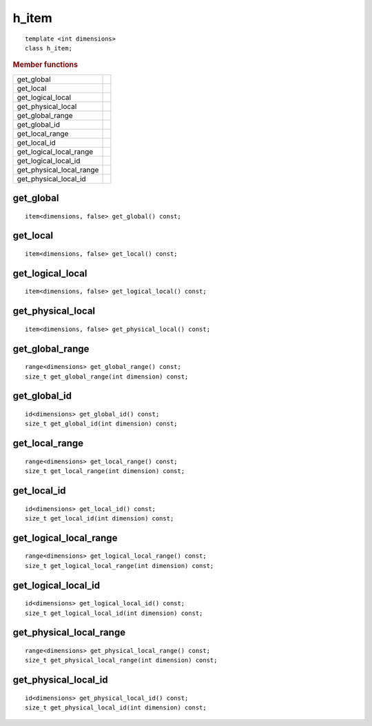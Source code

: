 ========
 h_item
========

::

   template <int dimensions>
   class h_item;

.. rubric:: Member functions
	    
========================  ===
get_global
get_local
get_logical_local
get_physical_local
get_global_range
get_global_id
get_local_range
get_local_id
get_logical_local_range
get_logical_local_id
get_physical_local_range
get_physical_local_id
========================  ===

   
get_global
==========

::

  item<dimensions, false> get_global() const;

get_local
=========

::
   
  item<dimensions, false> get_local() const;

get_logical_local
=================

::

  item<dimensions, false> get_logical_local() const;

get_physical_local
==================

::
   
  item<dimensions, false> get_physical_local() const;

get_global_range
================

::
   
  range<dimensions> get_global_range() const;
  size_t get_global_range(int dimension) const;

get_global_id
=============

::
   
  id<dimensions> get_global_id() const;
  size_t get_global_id(int dimension) const;

get_local_range
===============

::
   
  range<dimensions> get_local_range() const;
  size_t get_local_range(int dimension) const;

get_local_id
============

::
   
  id<dimensions> get_local_id() const;
  size_t get_local_id(int dimension) const;

get_logical_local_range
=======================

::
   
  range<dimensions> get_logical_local_range() const;
  size_t get_logical_local_range(int dimension) const;

get_logical_local_id
====================

::
   
  id<dimensions> get_logical_local_id() const;
  size_t get_logical_local_id(int dimension) const;

get_physical_local_range
========================

::
   
  range<dimensions> get_physical_local_range() const;
  size_t get_physical_local_range(int dimension) const;

get_physical_local_id
=====================

::
   
  id<dimensions> get_physical_local_id() const;
  size_t get_physical_local_id(int dimension) const;


